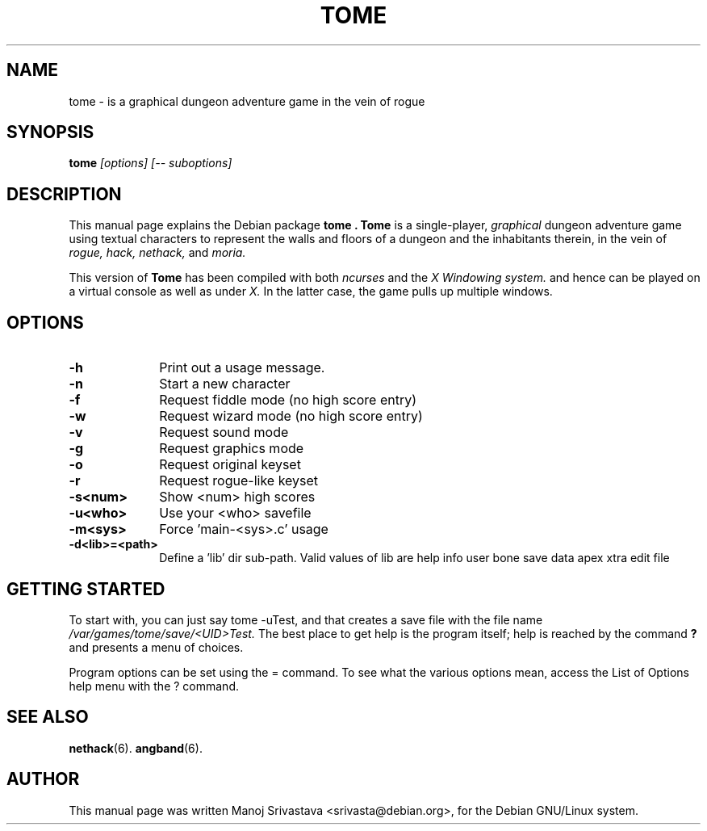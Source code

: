 .\" Hey, Emacs! This is an -*- nroff -*- source file.
.\" Copyright (c) 2003 Manoj Srivastava <srivasta@debian.org>
.\"
.\" This is free documentation; you can redistribute it and/or
.\" modify it under the terms of the GNU General Public License as
.\" published by the Free Software Foundation; either version 2 of
.\" the License, or (at your option) any later version.
.\"
.\" The GNU General Public License's references to "object code"
.\" and "executables" are to be interpreted as the output of any
.\" document formatting or typesetting system, including
.\" intermediate and printed output.
.\"
.\" This manual is distributed in the hope that it will be useful,
.\" but WITHOUT ANY WARRANTY; without even the implied warranty of
.\" MERCHANTABILITY or FITNESS FOR A PARTICULAR PURPOSE.  See the
.\" GNU General Public License for more details.
.\"
.\" You should have received a copy of the GNU General Public
.\" License along with this manual; if not, write to the Free
.\" Software Foundation, Inc., 675 Mass Ave, Cambridge, MA 02139,
.\" USA.
.\"
.\" This manual is distributed in the hope that it will be useful,
.\" but WITHOUT ANY WARRANTY; without even the implied warranty of
.\" MERCHANTABILITY or FITNESS FOR A PARTICULAR PURPOSE.  See the
.\" GNU General Public License for more details.
.\"
.\" You should have received a copy of the GNU General Public
.\" License along with this manual; if not, write to the Free
.\" Software Foundation, Inc., 675 Mass Ave, Cambridge, MA 02139,
.\" USA.
.\"
.\" $Id: tome.man,v 1.1 2003/08/02 05:01:25 srivasta Exp $
.TH TOME 6 "August 1 2003" "Debian" "Debian GNU/Linux manual"
.SH NAME
tome \- is a graphical dungeon adventure game in the vein of rogue
.SH SYNOPSIS
.B tome
.I [options]
.I [\-\- suboptions]
.SH DESCRIPTION
This manual page explains the Debian package
.B "tome".
.B Tome 
is a single-player, 
.I graphical
dungeon adventure game using textual characters
to represent the walls and floors of a dungeon and the inhabitants therein,
in the vein of 
.I rogue, 
.I hack, 
.I nethack, 
and 
.I moria.
.PP
This version of
.B Tome
has been compiled with both 
.I ncurses
and the 
.I X Windowing system.
and hence can be played on a virtual console as well as under 
.I X.
In the latter case, the game pulls up multiple windows.
.SH OPTIONS
.PD 0
.TP 10
.B \-h 
Print out a usage message.
.TP
.BR \-n
Start a new character
.TP
.BR \-f
Request fiddle mode (no high score entry)
.TP
.BR \-w
Request wizard mode (no high score entry)
.TP
.BR \-v
Request sound mode
.TP
.BR \-g
Request graphics mode
.TP
.BR \-o
Request original keyset
.TP
.BR \-r
Request rogue-like keyset
.TP
.BR \-s<num>  
Show <num> high scores
.TP
.BR \-u<who>  
Use your <who> savefile
.TP
.BR \-m<sys>  
Force 'main-<sys>.c' usage
.TP
.BR \-d<lib>=<path>  
Define a 'lib' dir sub-path. Valid values of lib are help info user
bone save data apex xtra edit file
.PD
.SH "GETTING STARTED"
To start with, you can just say tome -uTest, and that creates a
save file with the file name 
.I /var/games/tome/save/<UID>Test. 
The best place to get help is the program itself; help is reached by
the command
.B ?
and presents a menu of choices.
.PP
Program options can be set  using the = command. To see what the
various options mean, access the List of Options help menu with the ?
command. 
.SH "SEE ALSO"
.BR nethack (6).
.BR angband (6).
.SH AUTHOR
This manual page was written Manoj Srivastava <srivasta@debian.org>,
for the Debian GNU/Linux system.
